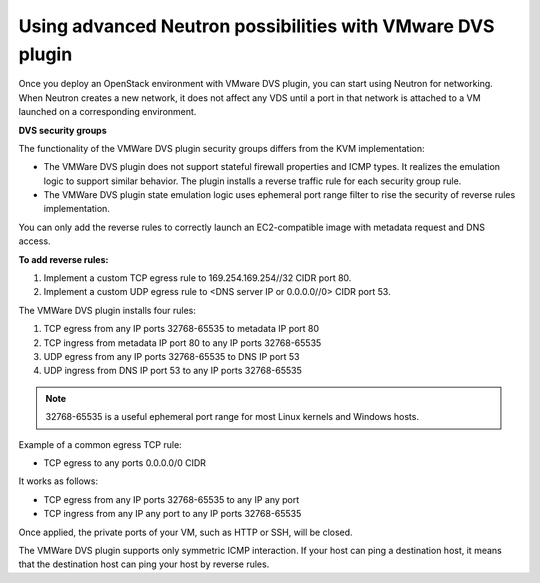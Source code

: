 Using advanced Neutron possibilities with VMware DVS plugin
-----------------------------------------------------------

Once you deploy an OpenStack environment with VMware DVS plugin, you can
start using Neutron for networking. When Neutron creates a new network, it
does not affect any VDS until a port in that network is attached to a VM
launched on a corresponding environment.

**DVS security groups**

The functionality of the VMWare DVS plugin security groups differs from the
KVM implementation:

* The VMWare DVS plugin does not support stateful firewall properties and
  ICMP types. It realizes the emulation logic to support similar
  behavior. The plugin installs a reverse traffic rule for each security group
  rule.
* The VMWare DVS plugin state emulation logic uses ephemeral port range filter
  to rise the security of reverse rules implementation.

You can only add the reverse rules to correctly launch an EC2-compatible
image with metadata request and DNS access.

**To add reverse rules:**

#. Implement a custom TCP egress rule to 169.254.169.254//32 CIDR port 80.
#. Implement a custom UDP egress rule to <DNS server IP or 0.0.0.0//0>
   CIDR port 53.

The VMWare DVS plugin installs four rules:

#. TCP egress from any IP ports 32768-65535 to metadata IP port 80

#. TCP ingress from metadata IP port 80 to any IP ports 32768-65535

#. UDP egress from any IP ports 32768-65535 to DNS IP port 53

#. UDP ingress from DNS IP port 53 to any IP ports 32768-65535

.. note:: 32768-65535 is a useful ephemeral port range for most Linux kernels
   and Windows hosts.

Example of a common egress TCP rule:

* TCP egress to any ports 0.0.0.0/0 CIDR

It works as follows:

* TCP egress from any IP ports 32768-65535 to any IP any port
* TCP ingress from any IP any port to any IP ports 32768-65535

Once applied, the private ports of your VM, such as HTTP or SSH, will be
closed.

The VMWare DVS plugin supports only symmetric ICMP interaction. If your host
can ping a destination host, it means that the destination host can ping your
host by reverse rules.

.. raw:: latex

   \pagebreak

